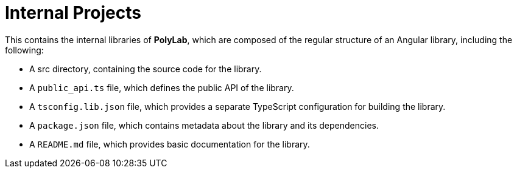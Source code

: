 = Internal Projects

This contains the internal libraries of *PolyLab*, which are composed of the regular structure of an Angular library, including the following:

- A src directory, containing the source code for the library.
- A `public_api.ts` file, which defines the public API of the library.
- A `tsconfig.lib.json` file, which provides a separate TypeScript configuration for building the library.
- A `package.json` file, which contains metadata about the library and its dependencies.
- A `README.md` file, which provides basic documentation for the library.
